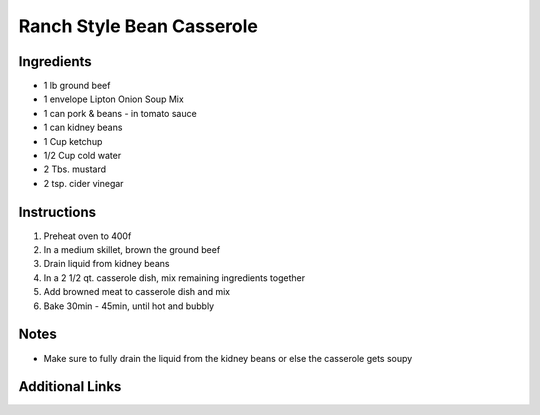 Ranch Style Bean Casserole
==========================

Ingredients
-----------

* 1 lb ground beef
* 1 envelope Lipton Onion Soup Mix
* 1 can pork & beans - in tomato sauce
* 1 can kidney beans
* 1 Cup ketchup
* 1/2 Cup cold water
* 2 Tbs. mustard
* 2 tsp. cider vinegar

Instructions
------------

#. Preheat oven to 400f
#. In a medium skillet, brown the ground beef
#. Drain liquid from kidney beans
#. In a 2 1/2 qt. casserole dish, mix remaining ingredients together
#. Add browned meat to casserole dish and mix
#. Bake 30min - 45min, until hot and bubbly

Notes
-----
* Make sure to fully drain the liquid from the kidney beans or else the casserole gets soupy

Additional Links
----------------
